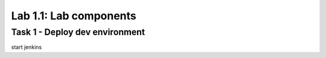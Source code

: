 Lab 1.1: Lab components 
----------------------------------------

Task 1 - Deploy dev environment 
~~~~~~~~~~~~~~~~~~~~~~~~~~~~~~~~~~~~~~~~~~~~~~~~~~~~~

start jenkins 
